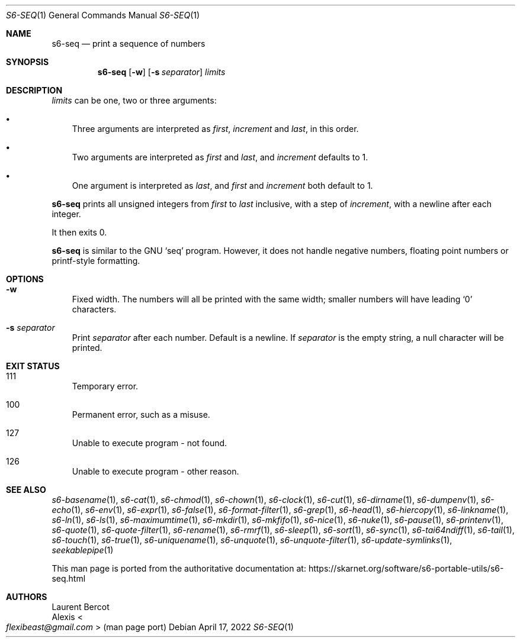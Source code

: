 .Dd April 17, 2022
.Dt S6-SEQ 1
.Os
.Sh NAME
.Nm s6-seq
.Nd print a sequence of numbers
.Sh SYNOPSIS
.Nm
.Op Fl w
.Op Fl s Ar separator
.Ar limits
.Sh DESCRIPTION
.Ar limits
can be one, two or three arguments:
.Bl -bullet -width x
.It
Three arguments are interpreted as
.Ar first ,
.Ar increment
and
.Ar last ,
in this order.
.It
Two arguments are interpreted as
.Ar first
and
.Ar last ,
and
.Ar increment
defaults to 1.
.It
One argument is interpreted as
.Ar last ,
and
.Ar first
and
.Ar increment
both default to 1.
.El
.Pp
.Nm
prints all unsigned integers from
.Ar first
to
.Ar last
inclusive, with a step of
.Ar increment ,
with a newline after each integer.
.Pp
It then exits 0.
.Pp
.Nm
is similar to the GNU
.Ql seq
program.
However, it does not handle negative numbers, floating point numbers
or printf-style formatting.
.Sh OPTIONS
.Bl -tag -width x
.It Fl w
Fixed width.
The numbers will all be printed with the same width; smaller numbers
will have leading
.Ql 0
characters.
.It Fl s Ar separator
Print
.Ar separator
after each number.
Default is a newline.
If
.Ar separator
is the empty string, a null character will be printed.
.El
.Sh EXIT STATUS
.Bl -tag -width x
.It 111
Temporary error.
.It 100
Permanent error, such as a misuse.
.It 127
Unable to execute program - not found.
.It 126
Unable to execute program - other reason.
.El
.Sh SEE ALSO
.Xr s6-basename 1 ,
.Xr s6-cat 1 ,
.Xr s6-chmod 1 ,
.Xr s6-chown 1 ,
.Xr s6-clock 1 ,
.Xr s6-cut 1 ,
.Xr s6-dirname 1 ,
.Xr s6-dumpenv 1 ,
.Xr s6-echo 1 ,
.Xr s6-env 1 ,
.Xr s6-expr 1 ,
.Xr s6-false 1 ,
.Xr s6-format-filter 1 ,
.Xr s6-grep 1 ,
.Xr s6-head 1 ,
.Xr s6-hiercopy 1 ,
.Xr s6-linkname 1 ,
.Xr s6-ln 1 ,
.Xr s6-ls 1 ,
.Xr s6-maximumtime 1 ,
.Xr s6-mkdir 1 ,
.Xr s6-mkfifo 1 ,
.Xr s6-nice 1 ,
.Xr s6-nuke 1 ,
.Xr s6-pause 1 ,
.Xr s6-printenv 1 ,
.Xr s6-quote 1 ,
.Xr s6-quote-filter 1 ,
.Xr s6-rename 1 ,
.Xr s6-rmrf 1 ,
.Xr s6-sleep 1 ,
.Xr s6-sort 1 ,
.Xr s6-sync 1 ,
.Xr s6-tai64ndiff 1 ,
.Xr s6-tail 1 ,
.Xr s6-touch 1 ,
.Xr s6-true 1 ,
.Xr s6-uniquename 1 ,
.Xr s6-unquote 1 ,
.Xr s6-unquote-filter 1 ,
.Xr s6-update-symlinks 1 ,
.Xr seekablepipe 1
.Pp
This man page is ported from the authoritative documentation at:
.Lk https://skarnet.org/software/s6-portable-utils/s6-seq.html
.Sh AUTHORS
.An Laurent Bercot
.An Alexis Ao Mt flexibeast@gmail.com Ac (man page port)
